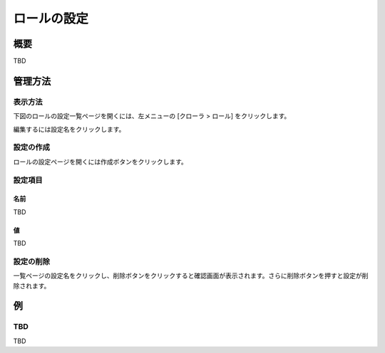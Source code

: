 ============
ロールの設定
============

概要
====

TBD

管理方法
========

表示方法
--------

下図のロールの設定一覧ページを開くには、左メニューの [クローラ > ロール] をクリックします。

|image0|

編集するには設定名をクリックします。

設定の作成
----------

ロールの設定ページを開くには作成ボタンをクリックします。

|image1|

設定項目
--------

名前
::::

TBD

値
::

TBD

設定の削除
----------

一覧ページの設定名をクリックし、削除ボタンをクリックすると確認画面が表示されます。さらに削除ボタンを押すと設定が削除されます。

例
==

TBD
--------------------------

TBD

.. |image0| image:: ../../../resources/images/en/10.0/admin/roletype-1.png
.. |image1| image:: ../../../resources/images/en/10.0/admin/roletype-2.png
